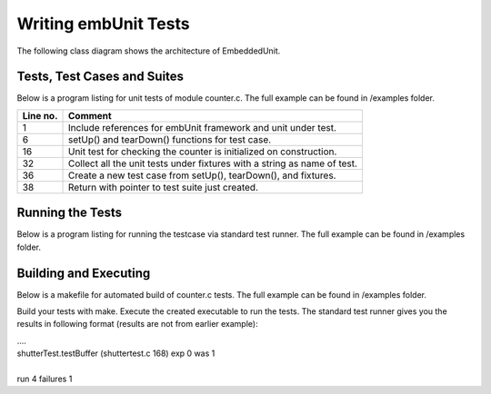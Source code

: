 Writing embUnit Tests
=====================

The following class diagram shows the architecture of EmbeddedUnit.

.. uml::

   @startuml

   abstract Test {
      # <b>TestImplement* isa</b>
   }
   class TestSuite {
      + <b>TestImplement* isa</b>
	   + char *name
	   + int numberOfTests
	   + Test* [] tests
   }
   class RepeatedTest {
      + <b>TestImplement* isa</b>
	   + Test* test;
	   + int timesRepeat;
   }
   class TestCaller {
      + <b>TestImplement* isa</b>
	   + char *name
	   + void(*setUp)(void)
	   + void(*tearDown)(void)
	   + int numberOfFixtures
	   + TestFixture [] fixtures
   }
   class TestCase {
      + <b>TestImplement* isa</b>
	   + char *name
	   + void(*setUp)(void)
	   + void(*tearDown)(void)
	   + void(*runTest)(void)
   }

   TestListener <|-- TestRunner
   TestRunner -- Test: +Runs
   Test - TestResult: Collects results
   Test <|-- TestSuite
   Test <|-- RepeatedTest
   Test <|-- TestCaller
   Test <|-- TestCase
   @enduml

----------------------------
Tests, Test Cases and Suites
----------------------------

Below is a program listing for unit tests of module counter.c. The full example can be found in /examples folder.

==========  =========
 Line no.    Comment
==========  =========
1           Include references for embUnit framework and unit under test.
6           setUp() and tearDown() functions for test case.
16          Unit test for checking the counter is initialized on construction.
32          Collect all the unit tests under fixtures with a string as name of test.
36          Create a new test case from setUp(), tearDown(), and fixtures.
38          Return with pointer to test suite just created.
==========  =========

.. code-block:: c
   :emphasize-lines: 1,6,16,32,36,38
   :linenos:

    #include <embUnit/embUnit.h>
    #include "counter.h"

    CounterRef counterRef;

    static void setUp(void)
    {
    	counterRef = Counter_counter();
    }

    static void tearDown(void)
    {
    	Counter_dealloc(counterRef);
    }

    static void testInit(void)
    {
    	TEST_ASSERT_EQUAL_INT(0, Counter_value(counterRef));
    }

    static void testSetValue(void)
    {
    	Counter_setValue(counterRef,1);
    	TEST_ASSERT_EQUAL_INT(1, Counter_value(counterRef));

    	Counter_setValue(counterRef,-1);
    	TEST_ASSERT_EQUAL_INT(-1, Counter_value(counterRef));
    }

    TestRef CounterTest_tests(void)
    {
      EMB_UNIT_TESTFUNCTIONS(fixtures) {
        new_TestFunction("testInit",testInit),
        new_TestFunction("testSetValue",testSetValue),
    	};

      EMB_UNIT_TESTFIXTURE(CounterTest,"CounterTest",setUp,tearDown,fixtures);
      return (TestRef)&CounterTest;
    }

-----------------
Running the Tests
-----------------

Below is a program listing for running the testcase via standard test runner. The full example can be found in /examples folder.


.. code-block:: c
   :linenos:

    #include <embUnit/embUnit.h>
    TestRef CounterTest_tests( TestCaller *test );

    int main (int argc, const char* argv[])
    {
        static TestCaller test;

        TestRunner_start();
        TestRunner_runTest(CounterTest_tests(&test));
        TestRunner_end();
        return 0;
    }

----------------------
Building and Executing
----------------------

Below is a makefile for automated build of counter.c tests. The full example can be found in /examples folder.

.. code-block:: make
    :linenos:

    CC = gcc
    CFLAGS = -O
    INCLUDES = ..
    LIBS = ../lib
    RM = rm
    TARGET = samples
    OBJS = AllTests.o counter.o counterTest.o

    all: $(TARGET)

    $(TARGET): $(OBJS)
        $(CC) -o $@ $(OBJS) -L$(LIBS) -lembUnit

    .c.o:
        $(CC) $(CFLAGS) -I$(INCLUDES) -c $<

    clean:
        -$(RM) $(TARGET) $(OBJS)

    .PHONY: clean all

Build your tests with make. Execute the created executable to run the tests.
The standard test runner gives you the results in following format (results are not from earlier example):

| ....
| shutterTest.testBuffer (shuttertest.c 168) exp 0 was 1
|
| run 4 failures 1
